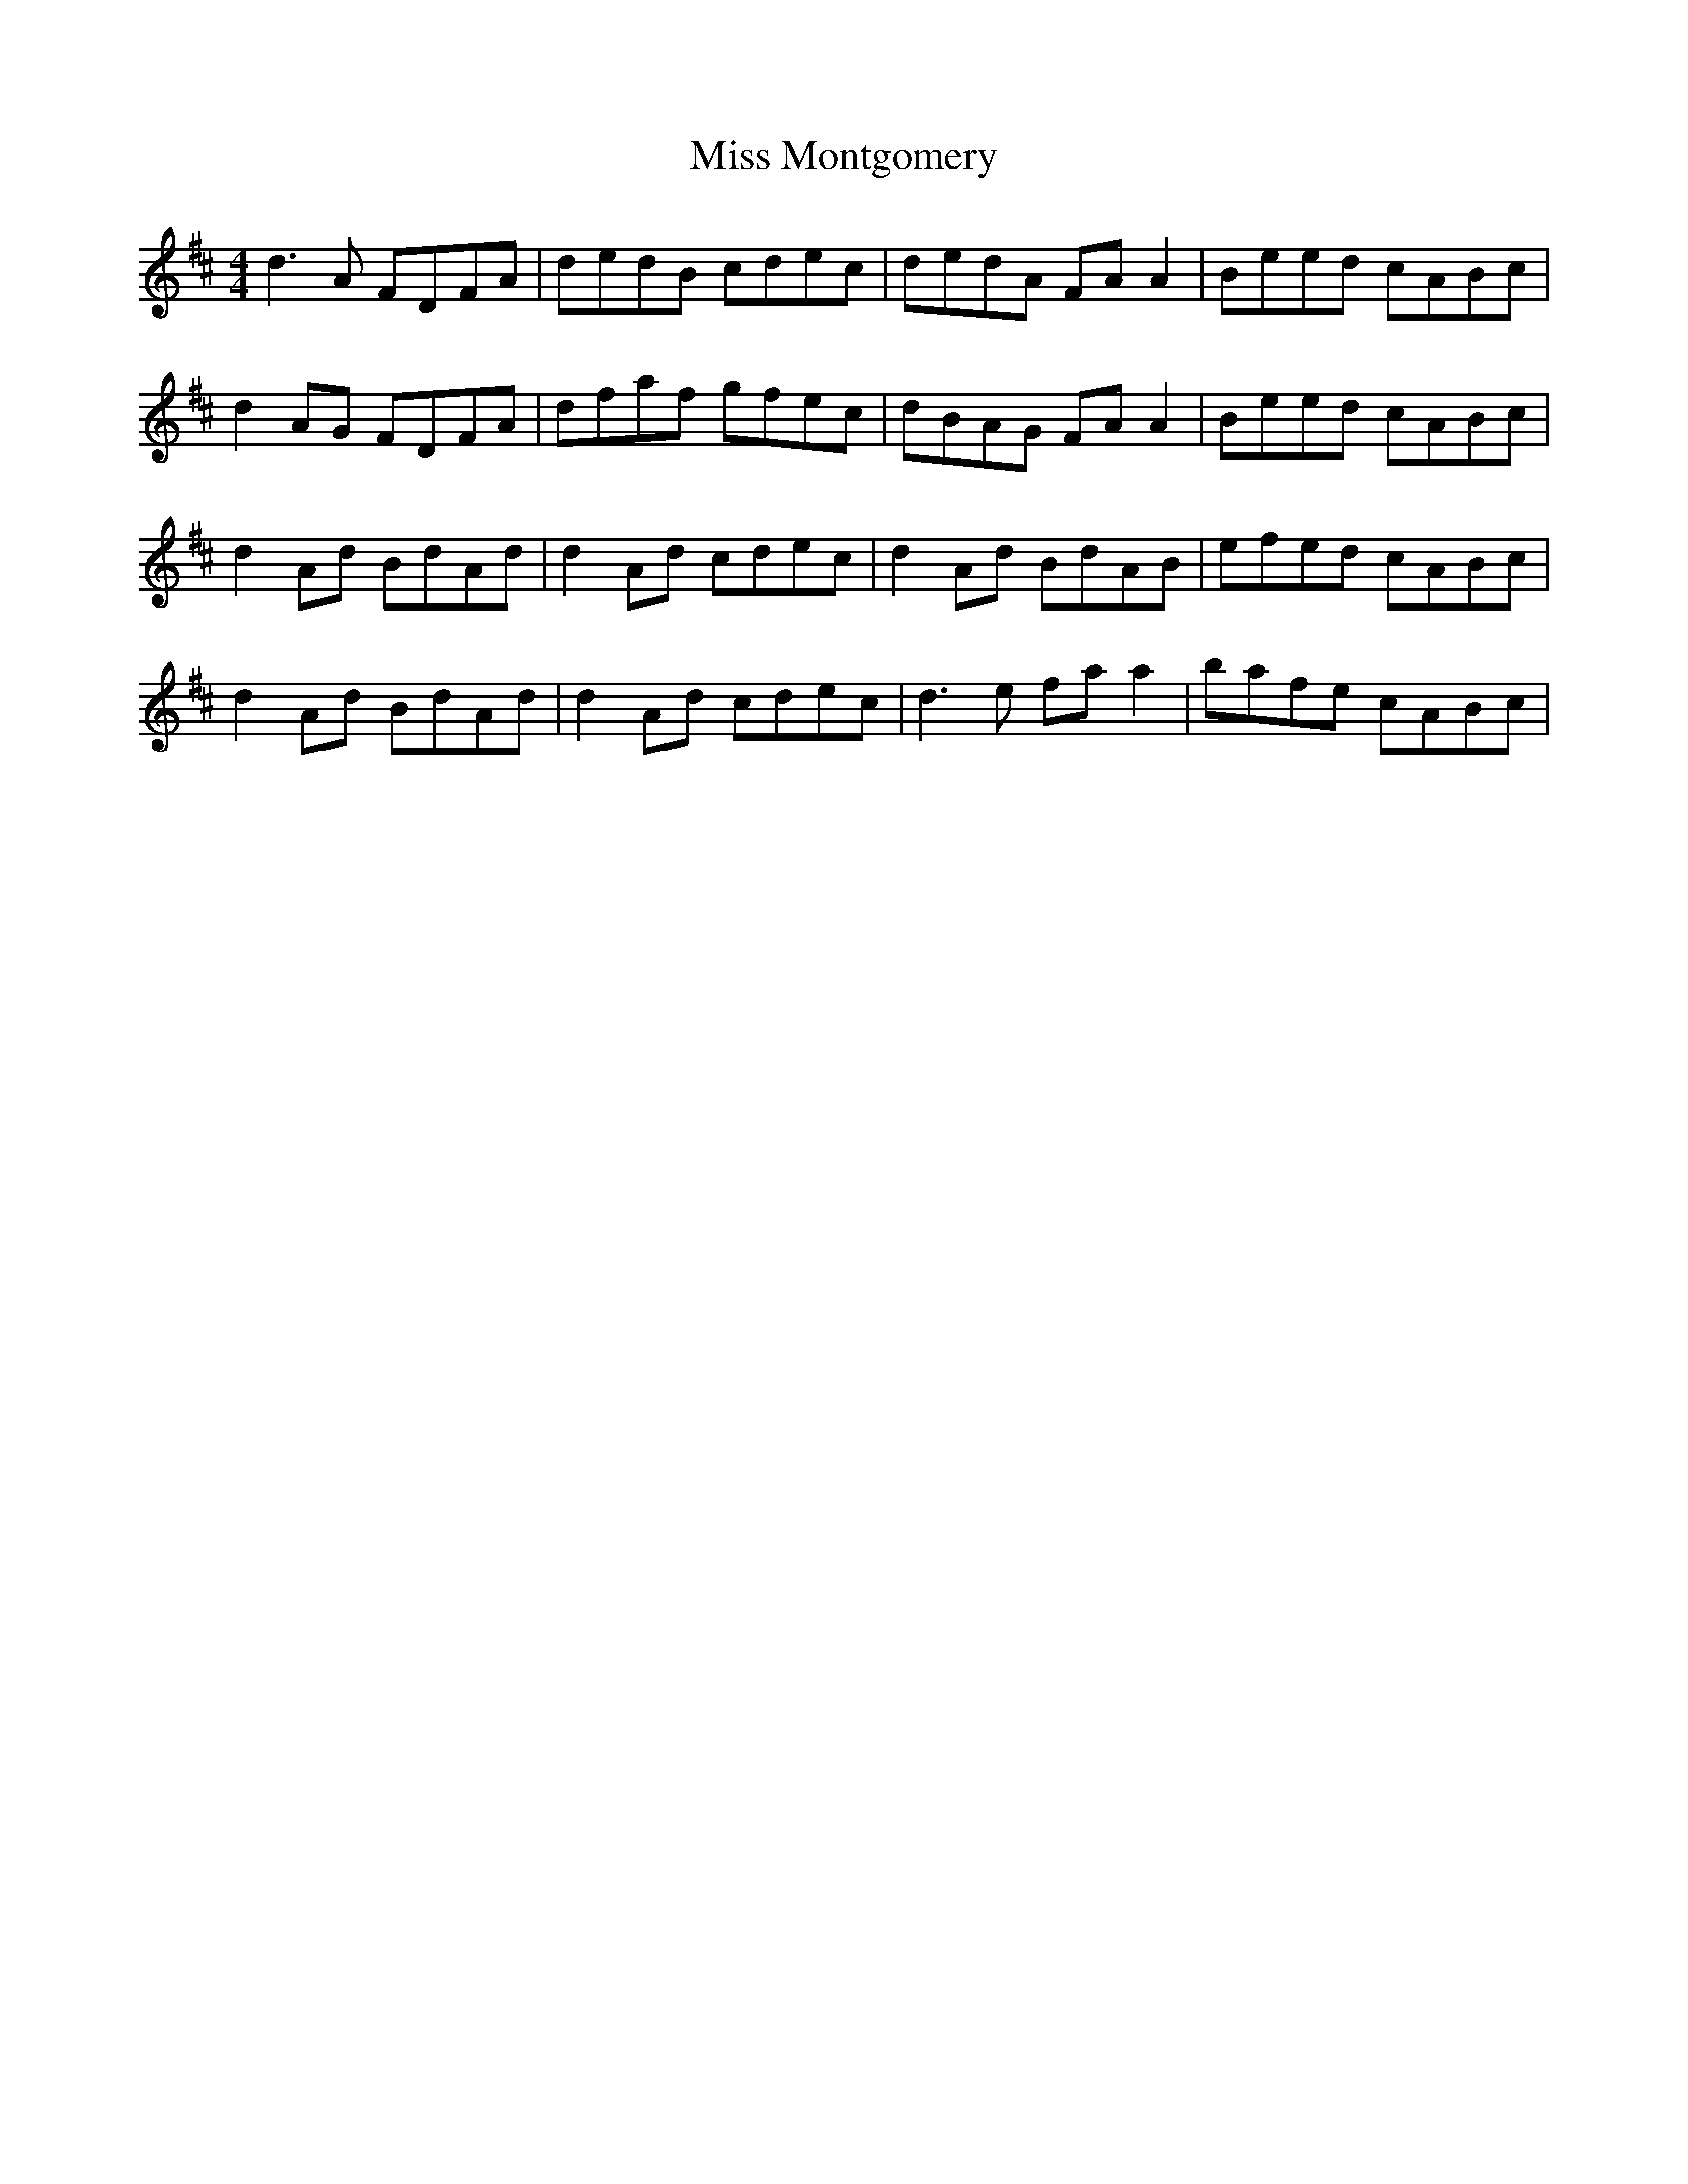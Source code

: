 X: 27190
T: Miss Montgomery
R: reel
M: 4/4
K: Dmajor
d3A FDFA|dedB cdec|dedA FA A2|Beed cABc|
d2AG FDFA|dfaf gfec|dBAG FA A2|Beed cABc|
d2 Ad BdAd|d2Ad cdec|d2Ad BdAB|efed cABc|
d2Ad BdAd|d2Ad cdec|d3e fa a2|bafe cABc|

